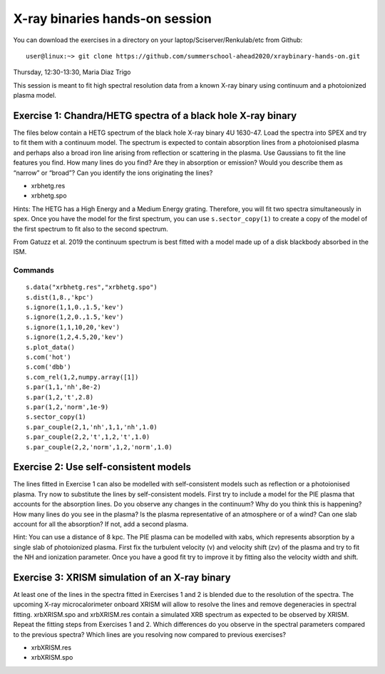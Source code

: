 X-ray binaries hands-on session
===================================

You can download the exercises in a directory on your laptop/Sciserver/Renkulab/etc from Github::

  user@linux:~> git clone https://github.com/summerschool-ahead2020/xraybinary-hands-on.git

Thursday, 12:30-13:30, Maria Diaz Trigo

This session is meant to fit high spectral resolution data from a known X-ray binary using continuum and a photoionized plasma model. 

Exercise 1: Chandra/HETG spectra of a black hole X-ray binary
-------------------------------------------------------------

The files below contain a HETG spectrum of the black hole X-ray binary 4U 1630-47. Load the spectra into SPEX and try to fit them with a continuum model. The spectrum is expected to contain absorption lines from a photoionised plasma and perhaps also a broad iron line arising from reflection or scattering in the plasma. Use Gaussians to fit the line features you find. How many lines do you find? Are they in absorption or emission? Would you describe them as “narrow” or “broad”? Can you identify the ions originating the lines? 

•	xrbhetg.res

•	xrbhetg.spo

Hints: The HETG has a High Energy and a Medium Energy grating. Therefore, you will fit two spectra simultaneously in spex. Once you have the model for the first spectrum, you can use ``s.sector_copy(1)`` to create a copy of the model of the first spectrum to fit also to the second spectrum.

From Gatuzz et al. 2019 the continuum spectrum is best fitted with a model made up of a disk blackbody absorbed in the ISM. 

Commands
''''''''
::
    
    s.data("xrbhetg.res","xrbhetg.spo")
    s.dist(1,8.,'kpc') 
    s.ignore(1,1,0.,1.5,'kev')
    s.ignore(1,2,0.,1.5,'kev')
    s.ignore(1,1,10,20,'kev')
    s.ignore(1,2,4.5,20,'kev')
    s.plot_data()
    s.com('hot')
    s.com('dbb')
    s.com_rel(1,2,numpy.array([1])
    s.par(1,1,'nh',8e-2)
    s.par(1,2,'t',2.8)
    s.par(1,2,'norm',1e-9)
    s.sector_copy(1)
    s.par_couple(2,1,'nh',1,1,'nh',1.0)
    s.par_couple(2,2,'t',1,2,'t',1.0)
    s.par_couple(2,2,'norm',1,2,'norm',1.0)


Exercise 2: Use self-consistent models
--------------------------------------

The lines fitted in Exercise 1 can also be modelled with self-consistent models such as reflection or a photoionised plasma. Try now to substitute the lines by self-consistent models. First try to include a model for the PIE plasma that accounts for the absorption lines. Do you observe any changes in the continuum? Why do you think this is happening? How many lines do you see in the plasma? Is the plasma representative of an atmosphere or of a wind? Can one slab account for all the absorption? If not, add a second plasma. 

Hint: You can use a distance of 8 kpc. The PIE plasma can be modelled with xabs, which represents absorption by a single slab of photoionized plasma. First fix the turbulent velocity (v) and velocity shift (zv) of the plasma and try to fit the NH and ionization parameter. Once you have a good fit try to improve it by fitting also the velocity width and shift.


Exercise 3: XRISM simulation of an X-ray binary
-----------------------------------------------

At least one of the lines in the spectra fitted in Exercises 1 and 2 is blended due to the resolution of the spectra. The upcoming X-ray microcalorimeter onboard XRISM will allow to resolve the lines and remove degeneracies in spectral fitting. xrbXRISM.spo and xrbXRISM.res contain a simulated XRB spectrum as expected to be observed by XRISM. Repeat the fitting steps from Exercises 1 and 2. Which differences do you observe in the spectral parameters compared to the previous spectra? Which lines are you resolving now compared to previous exercises?


•	xrbXRISM.res

•	xrbXRISM.spo
